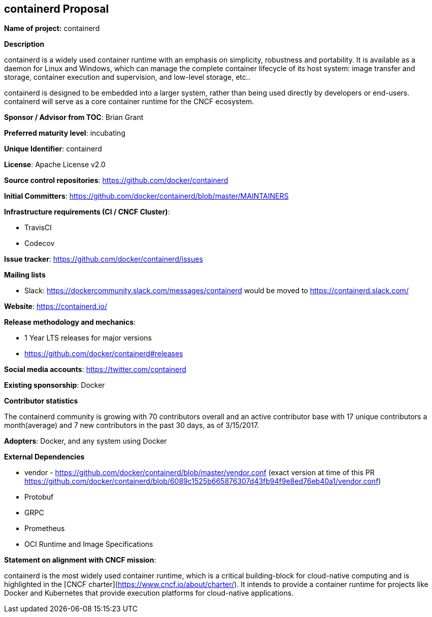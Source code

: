 == containerd Proposal

*Name of project:* containerd

*Description*

containerd is a widely used container runtime with an emphasis on simplicity, robustness and portability. It is available as a daemon for Linux and Windows, which can manage the complete container lifecycle of its host system: image transfer and storage, container execution and supervision, and low-level storage, etc..

containerd is designed to be embedded into a larger system, rather than being used directly by developers or end-users. containerd will serve as a core container runtime for the CNCF ecosystem.

*Sponsor / Advisor from TOC*: Brian Grant

*Preferred maturity level*: incubating

*Unique Identifier*: containerd

*License*: Apache License v2.0

*Source control repositories*: https://github.com/docker/containerd

*Initial Committers*: https://github.com/docker/containerd/blob/master/MAINTAINERS

*Infrastructure requirements (CI / CNCF Cluster)*:

* TravisCI
* Codecov

*Issue tracker*: https://github.com/docker/containerd/issues

*Mailing lists*

* Slack: https://dockercommunity.slack.com/messages/containerd would be moved to https://containerd.slack.com/

*Website*: https://containerd.io/

*Release methodology and mechanics*: 

* 1 Year LTS releases for major versions
* https://github.com/docker/containerd#releases

*Social media accounts*: https://twitter.com/containerd

*Existing sponsorship*: Docker

*Contributor statistics*

The containerd community is growing with 70 contributors overall and an active contributor base with 17 unique contributors a month(average) and 7 new contributors in the past 30 days, as of 3/15/2017.

*Adopters*: Docker, and any system using Docker

*External Dependencies*

* vendor - https://github.com/docker/containerd/blob/master/vendor.conf (exact version at time of this PR https://github.com/docker/containerd/blob/6089c1525b665876307d43fb94f9e8ed76eb40a1/vendor.conf)
* Protobuf 
* GRPC
* Prometheus
* OCI Runtime and Image Specifications
 
*Statement on alignment with CNCF mission*:

containerd is the most widely used container runtime, which is a critical building-block for cloud-native computing and is highlighted in the [CNCF charter](https://www.cncf.io/about/charter/). It intends to provide a container runtime for projects like Docker and Kubernetes that provide execution platforms for cloud-native applications.

